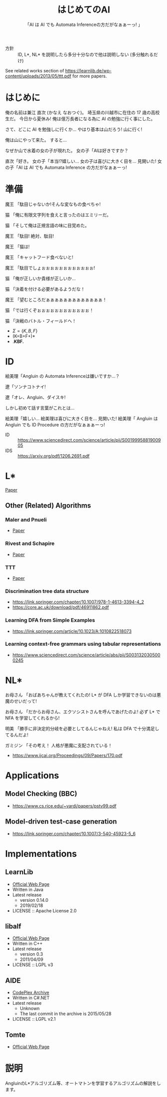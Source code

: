#+TITLE: はじめてのAI
#+SUBTITLE: 「AI は AI でも Automata Inferenceの方だがなぁぁーっ! 」

- 方針 :: ID, L*, NL* を説明したら多分十分なので他は説明しない (多分触れるだけ)

See related works section of https://learnlib.de/wp-content/uploads/2013/05/ttt.pdf for more papers.

* はじめに

俺の名前は兼江 直次 (かなえ なおつぐ)。
埼玉県の川越市に在住の 17 歳の高校生だ。
今日から夏休み!
俺は億万長者になる為に AI の勉強に行く事にした。

さて、どこに AI を勉強しに行くか…
やはり基本は山だろう!
山に行く!

俺は山にやって来た。
すると…

なぜか山で水着の女の子が現れた。
女の子「AIは好きですか？

直次「好き。
女の子「本当!?嬉しい…
女の子は喜びに大きく目を…
見開いた!
女の子「AI は AI でも Automata Inference の方だがなぁぁーっ! 

* 準備

魔王
「駄目じゃないか!そんな変なもの食べちゃ!

猫
「俺に有限文字列を食えと言ったのはエミリーだ。

猫
「そして俺は正規言語の味に目覚めた。

魔王
「駄目!
  絶対、駄目!

魔王
「猫は!

魔王
「キャットフード食べないと!

魔王
「駄目でしょぉぉぉぉぉぉぉぉぉぉぉぉ!

猫
「俺が正しいか貴様が正しいか… 

猫
「決着を付ける必要があるようだな！

魔王
「望むところだぁぁぁぁぁぁぁぁぁぁぁぁぁ！

猫
「では行くぞぉぉぉぉぉぉぉぉぉぉぉぉ！

猫
「決戦のバトル・フィールドへ！

- $\Sigma = \{K, B, F\}$
- (K+B+F+)*
- .*KBF.*

* ID

絵美理「Angluin の Automata Inferenceは嫌いですか…？

遼「ソンナコトナイ!

遼「オレ、Angluin、ダイスキ!

しかし初めて話す言葉がこれとは…

絵美理「嬉しい…
絵美理は喜びに大きく目を…
見開いた!
絵美理「 Angluin は Angluin でも ID Procedure の方だがなぁぁぁーっ! 


- ID :: https://www.sciencedirect.com/science/article/pii/S0019995881900905
- IDS :: https://arxiv.org/pdf/1206.2691.pdf

* L* 

[[https://people.eecs.berkeley.edu/~dawnsong/teaching/s10/papers/angluin87.pdf][Paper]]

** Other (Related) Algorithms

*** Maler and Pnueli

 - [[https://www.sciencedirect.com/science/article/pii/S089054018571070X][Paper]]

*** Rivest and Schapire

 - [[https://people.csail.mit.edu/rivest/RivestSchapire-InferenceOfFiniteAutomataUsingHomingSequences-STOC89.pdf][Paper]]

*** TTT

 - [[https://learnlib.de/wp-content/uploads/2013/05/ttt.pdf][Paper]]

*** Discrimination tree data structure

 - https://link.springer.com/chapter/10.1007/978-1-4613-3394-4_2
 - https://core.ac.uk/download/pdf/46911862.pdf

*** Learning DFA from Simple Examples

 - https://link.springer.com/article/10.1023/A:1010822518073

*** Learning context-free grammars using tabular representations

 - https://www.sciencedirect.com/science/article/abs/pii/S0031320305000245


* NL*

お母さん
「おばあちゃんが教えてくれたの!
  L* が DFA しか学習できないのは悪魔のせいだって!

お母さん
「だからお母さん、エクソシストさんを呼んであげたのよ!
  必ず L* で NFA を学習してくれるから!

明美
「勝手に非決定的分岐を必要としてるんじゃねえ!
  私は DFA で十分満足してるんだよ!

ガミジン
「その考え！
  人格が悪魔に支配されている！

- https://www.ijcai.org/Proceedings/09/Papers/170.pdf

* Applications

** Model Checking (BBC)

- https://www.cs.rice.edu/~vardi/papers/pstv99.pdf

** Model-driven test-case generation

- https://link.springer.com/chapter/10.1007/3-540-45923-5_6

* Implementations

** LearnLib

- [[https://learnlib.de/wp-content/uploads/2013/05/ttt.pdf][Official Web Page]]
- Written in Java
- Latest release
  - version 0.14.0
  - 2019/02/18
- LICENSE :: Apache License 2.0

** libalf

- [[http://libalf.informatik.rwth-aachen.de/][Official Web Page]]
- Written in C++
- Latest release
  - version 0.3
  - 2011/04/09
- LICENSE :: LGPL v3

** AIDE

- [[https://archive.codeplex.com/?p=aide][CodePlex Archive]]
- Written in C#.NET
- Latest release
  - Unknown
  - The last commit in the archive is 2015/05/28
- LICENSE :: LGPL v2.1

** Tomte

- [[http://tomte.cs.ru.nl/][Official Web Page]]

* 説明
AngluinのL*アルゴリズム等、オートマトンを学習するアルゴリズムの解説をします。

* COMMENT 元ネタ

** Hell

[[https://www.youtube.com/watch?v=3_FXxwfjz50&t=384s][妹が作った痛い RPG 「エッチな夏休み」]]

俺の名前は兼江 直次 (かなえ なおつぐ)。
埼玉県の川越市に在住の 17 歳の高校生だ。
今日から夏休み!
俺は億万長者になる為に宝探しに行く事にした。

さて、どこに宝探しに行くか…
やはり基本は山だろう!
山に行く!

俺は山にやって来た。
すると…

なぜか山で水着の女の子が現れた。
女の子「エッチな女の子は好きですか？

直次「好き。
女の子「本当!?嬉しい…
女の子は喜びに大きく目を…
見開いた!
女の子「エッチはエッチでも Hell の方だがなぁぁーっ! 

** Hell 2

[[https://www.youtube.com/watch?v=3_FXxwfjz50&t=384s][妹が作った痛い RPG 「エッチな夏休み」]]

絵美理「エッチな女の子は嫌いですか…？

遼「ソンナコトナイ!

飾美「!?

飾美「遼君が…

飾美「遼君が…初めて人間の言葉を喋った…!

初めて…
今まで生きていて奇声しか上げていなかったのか…

遼「オレ、エッチ、ダイスキ!

しかし初めて話す言葉がこれとは…

絵美理「嬉しい…
絵美理は喜びに大きく目を…
見開いた!
絵美理「エッチはエッチでも Hell の方だがなぁぁぁーっ! 

** ぶっぽる

[[https://www.youtube.com/watch?v=3_FXxwfjz50&t=384s][妹が作った痛い RPG 「エッチな夏休み」]]

突然、指名手配中の殺人鬼が現れた!
殺人鬼「ぶっぽるぎゃるぴるぎゃっぽっぱぁぁぁぁぁーっ!
殺人鬼は奇声を上げて…

マキタ 26mm ハンマ・ドリルを振り上げた!
そして殺人鬼はジャンプして思いっきりそれを…

** 人格が

[[https://www.youtube.com/watch?v=gAn-PtAVW88&t=377s][妹が作った痛い RPG「エロキュラ」]]

お母さん
「おばあちゃんが教えてくれたの!
  明美が悪い子なのは悪魔のせいだって!

お母さん
「だからお母さん、エクソシストさんを呼んであげたのよ!
  必ず明美を救ってくれるから!

明美
「勝手に救いを必要としてるんじゃねえ!
  私は今の生き方に十分満足してるんだよ!

ガミジン
「その考え！
  人格が悪魔に支配されている！

** KBF

[[https://www.youtube.com/watch?v=pIkr6k0MaY8][妹が作った痛い RPG「エミリーの大冒険」]]

魔王
「駄目じゃないか!そんな変なもの食べちゃ!

猫
「俺にゴキブリを食えと言ったのはエミリーだ。

猫
「そして俺はゴキブリの味に目覚めた。

魔王
「駄目!
  絶対、駄目!

魔王
「猫は!

魔王
「キャットフード食べないと!

魔王
「駄目でしょぉぉぉぉぉぉぉぉぉぉぉぉ!

猫
「俺が正しいか貴様が正しいか… 

猫
「決着を付ける必要があるようだな！

魔王
「望むところだぁぁぁぁぁぁぁぁぁぁぁぁぁ！

猫
「では行くぞぉぉぉぉぉぉぉぉぉぉぉぉ！

猫
「決戦のバトル・フィールドへ！

** 平和

川越市は今日も平和だった。
~完~
